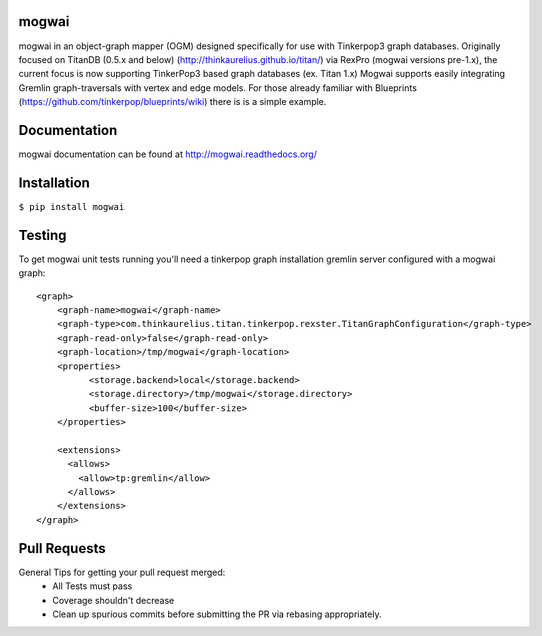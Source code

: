 mogwai
======

.. image:: https://badges.gitter.im/ZEROFAIL/mogwai.svg
   :alt: Join the chat at https://gitter.im/ZEROFAIL/mogwai
   :target: https://gitter.im/ZEROFAIL/mogwai?utm_source=badge&utm_medium=badge&utm_campaign=pr-badge&utm_content=badge

.. image:: https://travis-ci.org/ZEROFAIL/mogwai.svg?branch=tinkerpop3
    :target: https://travis-ci.org/ZEROFAIL/mogwai

.. image:: https://coveralls.io/repos/github/ZEROFAIL/mogwai/badge.svg?branch=tinkerpop3 
    :target: https://coveralls.io/github/ZEROFAIL/mogwai?branch=tinkerpop3



mogwai in an object-graph mapper (OGM) designed specifically for use with Tinkerpop3 graph databases.
Originally focused on TitanDB (0.5.x and below) (http://thinkaurelius.github.io/titan/) via RexPro (mogwai versions pre-1.x), the current
focus is now supporting TinkerPop3 based graph databases (ex. Titan 1.x)
Mogwai supports easily integrating Gremlin graph-traversals with vertex and edge models. For those
already familiar with Blueprints (https://github.com/tinkerpop/blueprints/wiki) there is is a
simple example.


Documentation
=============

mogwai documentation can be found at http://mogwai.readthedocs.org/

Installation
============

``$ pip install mogwai``

Testing
=======

To get mogwai unit tests running you'll need a tinkerpop graph installation gremlin server configured with a mogwai graph::

    <graph>
        <graph-name>mogwai</graph-name>
        <graph-type>com.thinkaurelius.titan.tinkerpop.rexster.TitanGraphConfiguration</graph-type>
        <graph-read-only>false</graph-read-only>
        <graph-location>/tmp/mogwai</graph-location>
        <properties>
              <storage.backend>local</storage.backend>
              <storage.directory>/tmp/mogwai</storage.directory>
              <buffer-size>100</buffer-size>
        </properties>

        <extensions>
          <allows>
            <allow>tp:gremlin</allow>
          </allows>
        </extensions>
    </graph>



Pull Requests
=============

General Tips for getting your pull request merged:
  - All Tests must pass
  - Coverage shouldn't decrease
  - Clean up spurious commits before submitting the PR via rebasing appropriately.
